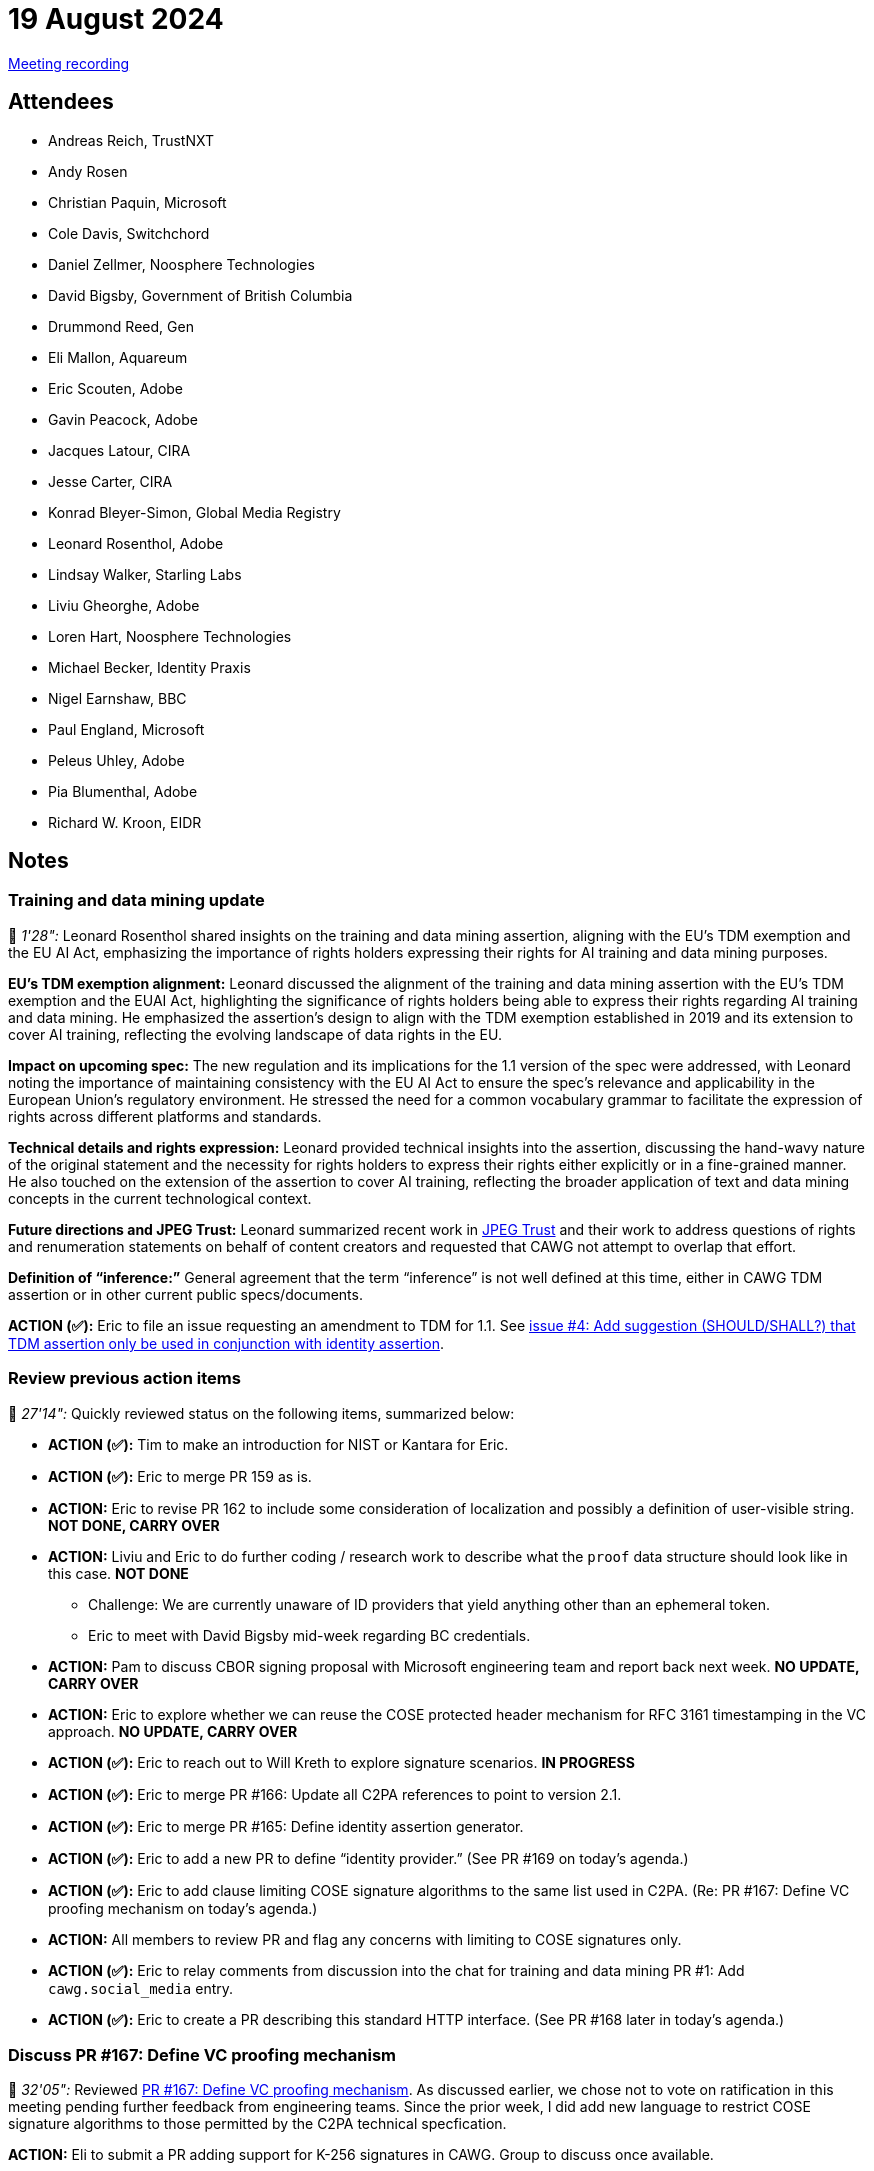 = 19 August 2024

link:https://youtu.be/upqy3I0OS8E[Meeting recording]

== Attendees

* Andreas Reich, TrustNXT
* Andy Rosen
* Christian Paquin, Microsoft
* Cole Davis, Switchchord
* Daniel Zellmer, Noosphere Technologies
* David Bigsby, Government of British Columbia
* Drummond Reed, Gen
* Eli Mallon, Aquareum
* Eric Scouten, Adobe
* Gavin Peacock, Adobe
* Jacques Latour, CIRA
* Jesse Carter, CIRA
* Konrad Bleyer-Simon, Global Media Registry
* Leonard Rosenthol, Adobe
* Lindsay Walker, Starling Labs
* Liviu Gheorghe, Adobe
* Loren Hart, Noosphere Technologies
* Michael Becker, Identity Praxis
* Nigel Earnshaw, BBC
* Paul England, Microsoft
* Peleus Uhley, Adobe
* Pia Blumenthal, Adobe
* Richard W. Kroon, EIDR

== Notes

=== Training and data mining update

🎥 _1'28":_ Leonard Rosenthol shared insights on the training and data mining assertion, aligning with the EU’s TDM exemption and the EU AI Act, emphasizing the importance of rights holders expressing their rights for AI training and data mining purposes.

*EU's TDM exemption alignment:* Leonard discussed the alignment of the training and data mining assertion with the EU’s TDM exemption and the EUAI Act, highlighting the significance of rights holders being able to express their rights regarding AI training and data mining. He emphasized the assertion’s design to align with the TDM exemption established in 2019 and its extension to cover AI training, reflecting the evolving landscape of data rights in the EU.

*Impact on upcoming spec:* The new regulation and its implications for the 1.1 version of the spec were addressed, with Leonard noting the importance of maintaining consistency with the EU AI Act to ensure the spec’s relevance and applicability in the European Union’s regulatory environment. He stressed the need for a common vocabulary grammar to facilitate the expression of rights across different platforms and standards.

*Technical details and rights expression:* Leonard provided technical insights into the assertion, discussing the hand-wavy nature of the original statement and the necessity for rights holders to express their rights either explicitly or in a fine-grained manner. He also touched on the extension of the assertion to cover AI training, reflecting the broader application of text and data mining concepts in the current technological context.

*Future directions and JPEG Trust:* Leonard summarized recent work in link:https://jpeg.org/jpegtrust/index.html[JPEG Trust] and their work to address questions of rights and renumeration statements on behalf of content creators and requested that CAWG not attempt to overlap that effort.

*Definition of “inference:”* General agreement that the term “inference” is not well defined at this time, either in CAWG TDM assertion or in other current public specs/documents.

*ACTION (✅):* Eric to file an issue requesting an amendment to TDM for 1.1. See link:https://github.com/creator-assertions/training-and-data-mining-assertion/issues/4[issue #4: Add suggestion (SHOULD/SHALL?) that TDM assertion only be used in conjunction with identity assertion].

=== Review previous action items

🎥 _27'14":_ Quickly reviewed status on the following items, summarized below:

* *ACTION (✅):* Tim to make an introduction for NIST or Kantara for Eric.
* *ACTION (✅):* Eric to merge PR 159 as is.
* *ACTION:* Eric to revise PR 162 to include some consideration of localization and possibly a definition of user-visible string. *NOT DONE, CARRY OVER*
* *ACTION:* Liviu and Eric to do further coding / research work to describe what the `proof` data structure should look like in this case. *NOT DONE*
** Challenge: We are currently unaware of ID providers that yield anything other than an ephemeral token.
** Eric to meet with David Bigsby mid-week regarding BC credentials.
* *ACTION:* Pam to discuss CBOR signing proposal with Microsoft engineering team and report back next week. *NO UPDATE, CARRY OVER*
* *ACTION:* Eric to explore whether we can reuse the COSE protected header mechanism for RFC 3161 timestamping in the VC approach. *NO UPDATE, CARRY OVER*
* *ACTION (✅):* Eric to reach out to Will Kreth to explore signature scenarios. *IN PROGRESS*
* *ACTION (✅):* Eric to merge PR #166: Update all C2PA references to point to version 2.1.
* *ACTION (✅):* Eric to merge PR #165: Define identity assertion generator.
* *ACTION (✅):* Eric to add a new PR to define “identity provider.” (See PR #169 on today’s agenda.)
* *ACTION (✅):* Eric to add clause limiting COSE signature algorithms to the same list used in C2PA. (Re: PR #167: Define VC proofing mechanism on today’s agenda.)
* *ACTION:* All members to review PR and flag any concerns with limiting to COSE signatures only.
* *ACTION (✅):* Eric to relay comments from discussion into the chat for training and data mining PR #1: Add `cawg.social_media` entry.
* *ACTION (✅):* Eric to create a PR describing this standard HTTP interface. (See PR #168 later in today’s agenda.)

=== Discuss PR #167: Define VC proofing mechanism

🎥 _32'05":_ Reviewed link:https://github.com/creator-assertions/identity-assertion/pull/167[PR #167: Define VC proofing mechanism]. As discussed earlier, we chose not to vote on ratification in this meeting pending further feedback from engineering teams. Since the prior week, I did add new language to restrict COSE signature algorithms to those permitted by the C2PA technical specfication.

*ACTION:* Eli to submit a PR adding support for K-256 signatures in CAWG. Group to discuss once available.

*ACTION (✅):* Eric to split out SHALL capitalization from PR #167 into a separate clerical PR. (Merged on Tuesday.)

=== Discuss PR #168: Define HTTPS API for identity assertion signing services

🎥 _37'01":_ Reviewed link:https://github.com/creator-assertions/identity-assertion/pull/168[PR #168: Define HTTPS API for identity assertion signing services].

*Standardized HTTP API proposal:* Eric introduced a proposal for a standardized HTTP API for identity assertion generators, aiming to simplify the integration process with various services. The proposed API would provide a consistent interface for third-party integrations, potentially enabling a wide range of services to interoperate with identity assertion generators.

*Debate on implementation flexibility:* The proposal sparked a debate among participants regarding the necessity of the API and its potential to limit implementation flexibility. Concerns were raised about the cost of standardization versus the value it provides, with some participants advocating for a more open approach that allows for diverse integration methods.

This is an early proposal; will refine further before moving for a vote to merge.

*ACTION:* Eric and Liviu to discuss potential refinements (for example, more detail on request/response patterns and a potential OAuth2 login site URL).

=== Discuss PR #169: Define identity provider

🎥 _53'57":_ Reviewed link:https://github.com/creator-assertions/identity-assertion/pull/169[PR #169: Define identity provider].

*ACTION:* David to propose new wording to encompass full-fledged verifiable credential issuers in addition to observed authentication to social media and similar sites.

*ACTION:* Jacques to propose new wording to express that the trust decision still remains in the hands of the (human) identity assertion consumer.

No vote on ratification; will re-consider next week.
